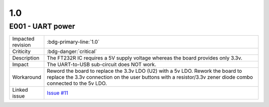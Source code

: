 1.0
===

E001 - UART power
-----------------

.. list-table::
   :widths: 10 90

   * - Impacted revision
     - :bdg-primary-line:`1.0`

   * - Criticity
     - :bdg-danger:`critical`

   * - Description
     - The FT232R IC requires a 5V supply voltage whereas the board provides only 3.3v.

   * - Impact
     - The UART-to-USB sub-circuit does NOT work.

   * - Workaround
     - Reword the board to replace the 3.3v LDO (U2) with a 5v LDO. Rework the board to replace the 3.3v connection on the user buttons with a resistor/3.3v zener diode combo connected to the 5v LDO.

   * - Linked issue
     - `Issue #11 <https://github.com/ECAP5/ECAP5-BCARRIER-XLITE/issues/11>`_
